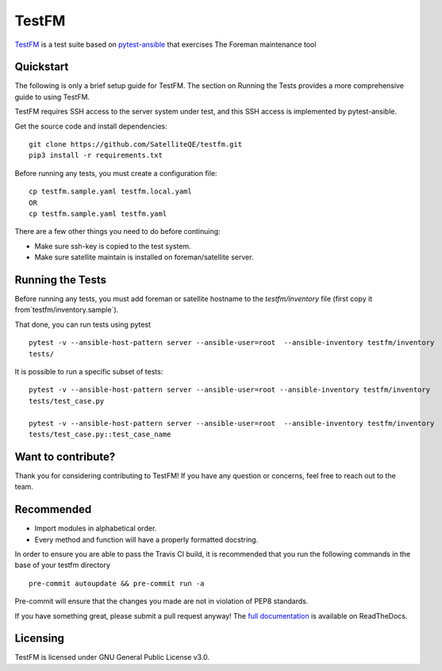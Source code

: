 TestFM
======

.. image:: https://api.travis-ci.org/SatelliteQE/testfm.svg?branch=master
  :target: https://travis-ci.org/SatelliteQE/testfm

.. image:: https://img.shields.io/pypi/pyversions/testfm.svg
  :target: https://pypi.org/project/testfm

.. image:: https://img.shields.io/pypi/l/testfm.svg
  :target: https://pypi.org/project/testfm

.. image:: https://img.shields.io/pypi/v/testfm.svg
  :target: https://pypi.org/project/testfm

.. image:: https://requires.io/github/SatelliteQE/testfm/requirements.svg?branch=master
  :target: https://requires.io/github/SatelliteQE/testfm/requirements/?branch=master


`TestFM`_ is a test suite based on `pytest-ansible
<https://github.com/ansible/pytest-ansible>`_ that exercises The Foreman maintenance tool

Quickstart
----------

The following is only a brief setup guide for TestFM.
The section on Running the Tests provides a more comprehensive guide to using
TestFM.

TestFM requires SSH access to the server system under test, and this SSH access
is implemented by pytest-ansible.

Get the source code and install dependencies::

    git clone https://github.com/SatelliteQE/testfm.git
    pip3 install -r requirements.txt

Before running any tests, you must create a configuration file::

   cp testfm.sample.yaml testfm.local.yaml
   OR
   cp testfm.sample.yaml testfm.yaml

There are a few other things you need to do before continuing:

- Make sure ssh-key is copied to the test system.

- Make sure satellite maintain is installed on foreman/satellite server.

Running the Tests
-----------------

Before running any tests, you must add foreman or satellite hostname to the
`testfm/inventory` file (first copy it from`testfm/inventory.sample`).

That done, you can run tests using pytest ::

    pytest -v --ansible-host-pattern server --ansible-user=root  --ansible-inventory testfm/inventory
    tests/

It is possible to run a specific subset of tests::

    pytest -v --ansible-host-pattern server --ansible-user=root --ansible-inventory testfm/inventory
    tests/test_case.py

    pytest -v --ansible-host-pattern server --ansible-user=root  --ansible-inventory testfm/inventory
    tests/test_case.py::test_case_name

Want to contribute?
-------------------

Thank you for considering contributing to TestFM! If you have any
question or concerns, feel free to reach out to the team.

Recommended
-----------

- Import modules in alphabetical order.
- Every method and function will have a properly formatted docstring.


In order to ensure you are able to pass the Travis CI build,
it is recommended that you run the following commands in the base of your
testfm directory ::

    pre-commit autoupdate && pre-commit run -a

Pre-commit will ensure that the changes you made are not in violation of PEP8
standards.

If you have something great, please submit a pull request anyway!
The `full documentation <https://testfm.readthedocs.io/en/latest/>`_ is available on ReadTheDocs.

Licensing
-----------------

TestFM is licensed under GNU General Public License v3.0.
